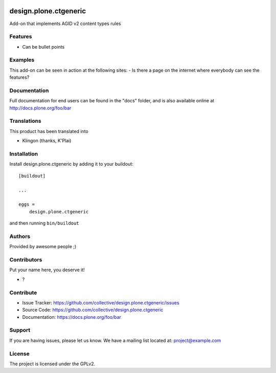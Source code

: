 .. This README is meant for consumption by humans and PyPI. PyPI can render rst files so please do not use Sphinx features.
   If you want to learn more about writing documentation, please check out: http://docs.plone.org/about/documentation_styleguide.html
   This text does not appear on PyPI or github. It is a comment.

.. image:: https://github.com/collective/design.plone.ctgeneric/actions/workflows/plone-package.yml/badge.svg
    :target: https://github.com/collective/design.plone.ctgeneric/actions/workflows/plone-package.yml

.. image:: https://coveralls.io/repos/github/collective/design.plone.ctgeneric/badge.svg?branch=main
    :target: https://coveralls.io/github/collective/design.plone.ctgeneric?branch=main
    :alt: Coveralls

.. image:: https://codecov.io/gh/collective/design.plone.ctgeneric/branch/master/graph/badge.svg
    :target: https://codecov.io/gh/collective/design.plone.ctgeneric

.. image:: https://img.shields.io/pypi/v/design.plone.ctgeneric.svg
    :target: https://pypi.python.org/pypi/design.plone.ctgeneric/
    :alt: Latest Version

.. image:: https://img.shields.io/pypi/status/design.plone.ctgeneric.svg
    :target: https://pypi.python.org/pypi/design.plone.ctgeneric
    :alt: Egg Status

.. image:: https://img.shields.io/pypi/pyversions/design.plone.ctgeneric.svg?style=plastic   :alt: Supported - Python Versions

.. image:: https://img.shields.io/pypi/l/design.plone.ctgeneric.svg
    :target: https://pypi.python.org/pypi/design.plone.ctgeneric/
    :alt: License


======================
design.plone.ctgeneric
======================

Add-on that implements AGID v2 content types rules

Features
--------

- Can be bullet points


Examples
--------

This add-on can be seen in action at the following sites:
- Is there a page on the internet where everybody can see the features?


Documentation
-------------

Full documentation for end users can be found in the "docs" folder, and is also available online at http://docs.plone.org/foo/bar


Translations
------------

This product has been translated into

- Klingon (thanks, K'Plai)


Installation
------------

Install design.plone.ctgeneric by adding it to your buildout::

    [buildout]

    ...

    eggs =
        design.plone.ctgeneric


and then running ``bin/buildout``


Authors
-------

Provided by awesome people ;)


Contributors
------------

Put your name here, you deserve it!

- ?


Contribute
----------

- Issue Tracker: https://github.com/collective/design.plone.ctgeneric/issues
- Source Code: https://github.com/collective/design.plone.ctgeneric
- Documentation: https://docs.plone.org/foo/bar


Support
-------

If you are having issues, please let us know.
We have a mailing list located at: project@example.com


License
-------

The project is licensed under the GPLv2.
